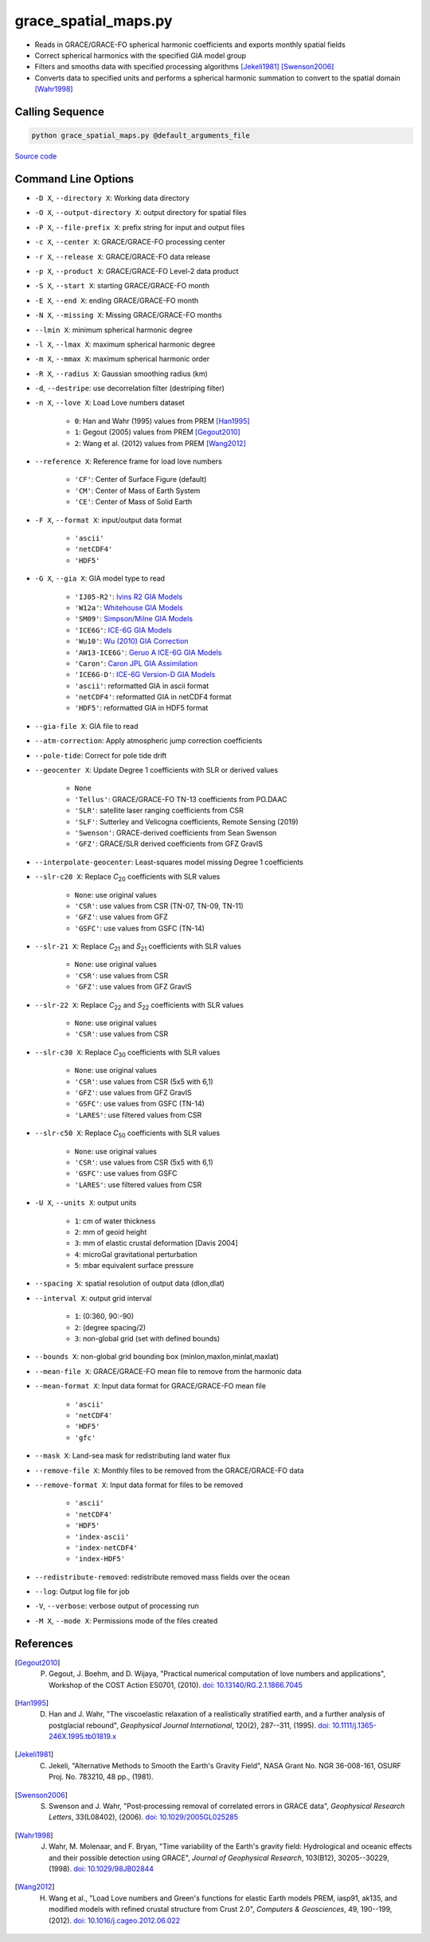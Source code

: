 =====================
grace_spatial_maps.py
=====================

- Reads in GRACE/GRACE-FO spherical harmonic coefficients and exports monthly spatial fields
- Correct spherical harmonics with the specified GIA model group
- Filters and smooths data with specified processing algorithms [Jekeli1981]_ [Swenson2006]_
- Converts data to specified units and performs a spherical harmonic summation to convert to the spatial domain [Wahr1998]_

Calling Sequence
################

.. code-block:: bash

     python grace_spatial_maps.py @default_arguments_file

`Source code`__

.. __: https://github.com/tsutterley/read-GRACE-harmonics/blob/main/scripts/grace_spatial_maps.py

Command Line Options
####################

- ``-D X``, ``--directory X``: Working data directory
- ``-O X``, ``--output-directory X``: output directory for spatial files
- ``-P X``, ``--file-prefix X``: prefix string for input and output files
- ``-c X``, ``--center X``: GRACE/GRACE-FO processing center
- ``-r X``, ``--release X``: GRACE/GRACE-FO data release
- ``-p X``, ``--product X``: GRACE/GRACE-FO Level-2 data product
- ``-S X``, ``--start X``: starting GRACE/GRACE-FO month
- ``-E X``, ``--end X``: ending GRACE/GRACE-FO month
- ``-N X``, ``--missing X``: Missing GRACE/GRACE-FO months
- ``--lmin X``: minimum spherical harmonic degree
- ``-l X``, ``--lmax X``: maximum spherical harmonic degree
- ``-m X``, ``--mmax X``: maximum spherical harmonic order
- ``-R X``, ``--radius X``: Gaussian smoothing radius (km)
- ``-d``, ``--destripe``: use decorrelation filter (destriping filter)
- ``-n X``, ``--love X``: Load Love numbers dataset

     * ``0``: Han and Wahr (1995) values from PREM [Han1995]_
     * ``1``: Gegout (2005) values from PREM [Gegout2010]_
     * ``2``: Wang et al. (2012) values from PREM [Wang2012]_
- ``--reference X``: Reference frame for load love numbers

     * ``'CF'``: Center of Surface Figure (default)
     * ``'CM'``: Center of Mass of Earth System
     * ``'CE'``: Center of Mass of Solid Earth
- ``-F X``, ``--format X``: input/output data format

     * ``'ascii'``
     * ``'netCDF4'``
     * ``'HDF5'``
- ``-G X``, ``--gia X``: GIA model type to read

    * ``'IJ05-R2'``: `Ivins R2 GIA Models <https://doi.org/10.1002/jgrb.50208>`_
    * ``'W12a'``: `Whitehouse GIA Models <https://doi.org/10.1111/j.1365-246X.2012.05557.x>`_
    * ``'SM09'``: `Simpson/Milne GIA Models <https://doi.org/10.1029/2010JB007776>`_
    * ``'ICE6G'``: `ICE-6G GIA Models <https://doi.org/10.1002/2014JB011176>`_
    * ``'Wu10'``: `Wu (2010) GIA Correction <https://doi.org/10.1038/ngeo938>`_
    * ``'AW13-ICE6G'``: `Geruo A ICE-6G GIA Models <https://doi.org/10.1093/gji/ggs030>`_
    * ``'Caron'``: `Caron JPL GIA Assimilation <https://doi.org/10.1002/2017GL076644>`_
    * ``'ICE6G-D'``: `ICE-6G Version-D GIA Models <https://doi.org/10.1002/2016JB013844>`_
    * ``'ascii'``: reformatted GIA in ascii format
    * ``'netCDF4'``: reformatted GIA in netCDF4 format
    * ``'HDF5'``: reformatted GIA in HDF5 format
- ``--gia-file X``: GIA file to read
- ``--atm-correction``: Apply atmospheric jump correction coefficients
- ``--pole-tide``: Correct for pole tide drift
- ``--geocenter X``: Update Degree 1 coefficients with SLR or derived values

    * ``None``
    * ``'Tellus'``: GRACE/GRACE-FO TN-13 coefficients from PO.DAAC
    * ``'SLR'``: satellite laser ranging coefficients from CSR
    * ``'SLF'``: Sutterley and Velicogna coefficients, Remote Sensing (2019)
    * ``'Swenson'``: GRACE-derived coefficients from Sean Swenson
    * ``'GFZ'``: GRACE/SLR derived coefficients from GFZ GravIS
- ``--interpolate-geocenter``: Least-squares model missing Degree 1 coefficients
- ``--slr-c20 X``: Replace *C*\ :sub:`20` coefficients with SLR values

    * ``None``: use original values
    * ``'CSR'``: use values from CSR (TN-07, TN-09, TN-11)
    * ``'GFZ'``: use values from GFZ
    * ``'GSFC'``: use values from GSFC (TN-14)
- ``--slr-21 X``: Replace *C*\ :sub:`21` and *S*\ :sub:`21` coefficients with SLR values

    * ``None``: use original values
    * ``'CSR'``: use values from CSR
    * ``'GFZ'``: use values from GFZ GravIS
- ``--slr-22 X``: Replace *C*\ :sub:`22` and *S*\ :sub:`22` coefficients with SLR values

    * ``None``: use original values
    * ``'CSR'``: use values from CSR
- ``--slr-c30 X``: Replace *C*\ :sub:`30` coefficients with SLR values

    * ``None``: use original values
    * ``'CSR'``: use values from CSR (5x5 with 6,1)
    * ``'GFZ'``: use values from GFZ GravIS
    * ``'GSFC'``: use values from GSFC (TN-14)
    * ``'LARES'``: use filtered values from CSR
- ``--slr-c50 X``: Replace *C*\ :sub:`50` coefficients with SLR values

    * ``None``: use original values
    * ``'CSR'``: use values from CSR (5x5 with 6,1)
    * ``'GSFC'``: use values from GSFC
    * ``'LARES'``: use filtered values from CSR
- ``-U X``, ``--units X``: output units

    * ``1``: cm of water thickness
    * ``2``: mm of geoid height
    * ``3``: mm of elastic crustal deformation [Davis 2004]
    * ``4``: microGal gravitational perturbation
    * ``5``: mbar equivalent surface pressure
- ``--spacing X``: spatial resolution of output data (dlon,dlat)
- ``--interval X``: output grid interval

    * ``1``: (0:360, 90:-90)
    * ``2``: (degree spacing/2)
    * ``3``: non-global grid (set with defined bounds)
- ``--bounds X``: non-global grid bounding box (minlon,maxlon,minlat,maxlat)
- ``--mean-file X``: GRACE/GRACE-FO mean file to remove from the harmonic data
- ``--mean-format X``: Input data format for GRACE/GRACE-FO mean file

    * ``'ascii'``
    * ``'netCDF4'``
    * ``'HDF5'``
    * ``'gfc'``
- ``--mask X``: Land-sea mask for redistributing land water flux
- ``--remove-file X``: Monthly files to be removed from the GRACE/GRACE-FO data
- ``--remove-format X``: Input data format for files to be removed

    * ``'ascii'``
    * ``'netCDF4'``
    * ``'HDF5'``
    * ``'index-ascii'``
    * ``'index-netCDF4'``
    * ``'index-HDF5'``
- ``--redistribute-removed``: redistribute removed mass fields over the ocean
- ``--log``: Output log file for job
- ``-V``, ``--verbose``: verbose output of processing run
- ``-M X``, ``--mode X``: Permissions mode of the files created

References
##########

.. [Gegout2010] P. Gegout, J. Boehm, and D. Wijaya, "Practical numerical computation of love numbers and applications", Workshop of the COST Action ES0701, (2010). `doi: 10.13140/RG.2.1.1866.7045 <https://doi.org/10.13140/RG.2.1.1866.7045>`_

.. [Han1995] D. Han and J. Wahr, "The viscoelastic relaxation of a realistically stratified earth, and a further analysis of postglacial rebound", *Geophysical Journal International*, 120(2), 287--311, (1995). `doi: 10.1111/j.1365-246X.1995.tb01819.x <https://doi.org/10.1111/j.1365-246X.1995.tb01819.x>`_

.. [Jekeli1981] C. Jekeli, "Alternative Methods to Smooth the Earth's Gravity Field", NASA Grant No. NGR 36-008-161, OSURF Proj. No. 783210, 48 pp., (1981).

.. [Swenson2006] S. Swenson and J. Wahr, "Post‐processing removal of correlated errors in GRACE data", *Geophysical Research Letters*, 33(L08402), (2006). `doi: 10.1029/2005GL025285 <https://doi.org/10.1029/2005GL025285>`_

.. [Wahr1998] J. Wahr, M. Molenaar, and F. Bryan, "Time variability of the Earth's gravity field: Hydrological and oceanic effects and their possible detection using GRACE", *Journal of Geophysical Research*, 103(B12), 30205--30229, (1998). `doi: 10.1029/98JB02844 <https://doi.org/10.1029/98JB02844>`_

.. [Wang2012] H. Wang et al., "Load Love numbers and Green's functions for elastic Earth models PREM, iasp91, ak135, and modified models with refined crustal structure from Crust 2.0", *Computers & Geosciences*, 49, 190--199, (2012). `doi: 10.1016/j.cageo.2012.06.022 <https://doi.org/10.1016/j.cageo.2012.06.022>`_
